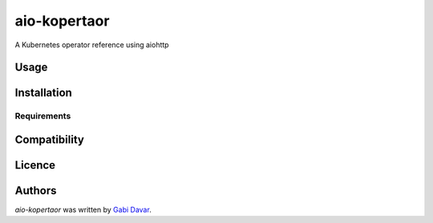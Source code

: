aio-kopertaor
=============

.. image:: https://img.shields.io/pypi/v/aio-kopertaor.svg
    :target: https://pypi.python.org/pypi/aio-kopertaor
    :alt: Latest PyPI version

.. image:: https://travis-ci.org/mindw/aio-kopertaor.png
   :target: https://travis-ci.org/mindw/aio-kopertaor
   :alt: Latest Travis CI build status

A Kubernetes operator reference using aiohttp

Usage
-----

Installation
------------

Requirements
^^^^^^^^^^^^

Compatibility
-------------

Licence
-------

Authors
-------

`aio-kopertaor` was written by `Gabi Davar <grizzly.nyo@gmail.com>`_.
